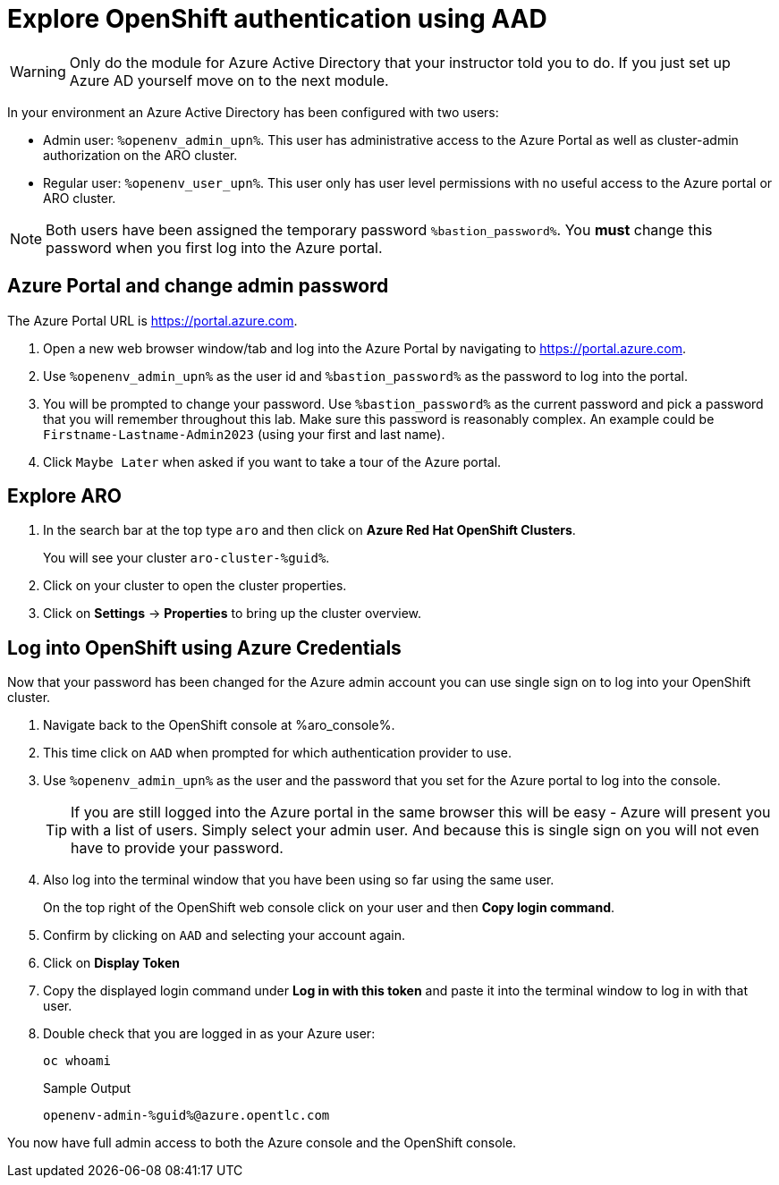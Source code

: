 = Explore OpenShift authentication using AAD

[WARNING]
====
Only do the module for Azure Active Directory that your instructor told you to do. If you just set up Azure AD yourself move on to the next module.
====

In your environment an Azure Active Directory has been configured with two users:

* Admin user: `%openenv_admin_upn%`. This user has administrative access to the Azure Portal as well as cluster-admin authorization on the ARO cluster.
* Regular user:  `%openenv_user_upn%`. This user only has user level permissions with no useful access to the Azure portal or ARO cluster.

[NOTE]
====
Both users have been assigned the temporary password `%bastion_password%`. You *must* change this password when you first log into the Azure portal.
====

== Azure Portal and change admin password

The Azure Portal URL is https://portal.azure.com.

. Open a new web browser window/tab and log into the Azure Portal by navigating to https://portal.azure.com.
. Use `%openenv_admin_upn%` as the user id and `%bastion_password%` as the password to log into the portal.
. You will be prompted to change your password. Use `%bastion_password%` as the current password and pick a password that you will remember throughout this lab. Make sure this password is reasonably complex. An example could be `Firstname-Lastname-Admin2023` (using your first and last name).
. Click `Maybe Later` when asked if you want to take a tour of the Azure portal.

== Explore ARO

. In the search bar at the top type `aro` and then click on *Azure Red Hat OpenShift Clusters*.
+
You will see your cluster `aro-cluster-%guid%`.

. Click on your cluster to open the cluster properties.
. Click on *Settings* -> *Properties* to bring up the cluster overview.

== Log into OpenShift using Azure Credentials

Now that your password has been changed for the Azure admin account you can use single sign on to log into your OpenShift cluster.

. Navigate back to the OpenShift console at %aro_console%.
. This time click on `AAD` when prompted for which authentication provider to use.
. Use `%openenv_admin_upn%` as the user and the password that you set for the Azure portal to log into the console.
+
[TIP]
====
If you are still logged into the Azure portal in the same browser this will be easy - Azure will present you with a list of users. Simply select your admin user. And because this is single sign on you will not even have to provide your password.
====

. Also log into the terminal window that you have been using so far using the same user.
+
On the top right of the OpenShift web console click on your user and then *Copy login command*.

. Confirm by clicking on `AAD` and selecting your account again.
. Click on *Display Token*
. Copy the displayed login command under *Log in with this token* and paste it into the terminal window to log in with that user.
. Double check that you are logged in as your Azure user:
+
[source,sh,role=execute]
----
oc whoami
----
+
.Sample Output
[source,texinfo,options=nowrap]
----
openenv-admin-%guid%@azure.opentlc.com
----

You now have full admin access to both the Azure console and the OpenShift console.

